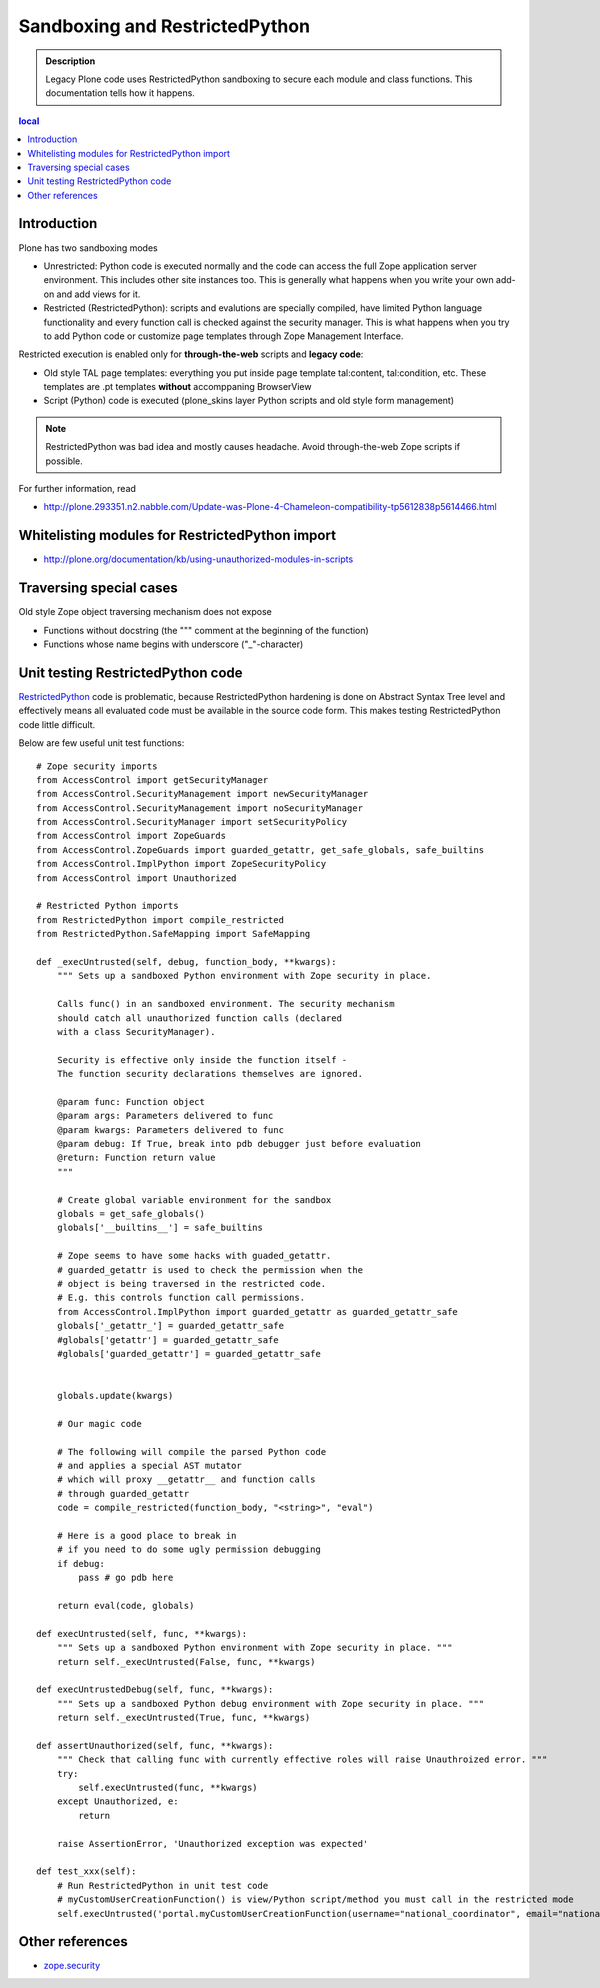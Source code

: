 =================================
Sandboxing and RestrictedPython
=================================

.. admonition:: Description

        Legacy Plone code uses RestrictedPython sandboxing to secure
        each module and class functions. This documentation 
        tells how it happens.

.. contents :: local

Introduction
-------------

Plone has two sandboxing modes

* Unrestricted: Python code is executed normally and the code can access the full 
  Zope application server environment. This includes other site instances too.
  This is generally what happens when you write your own add-on and 
  add views for it.

* Restricted (RestrictedPython): scripts and evalutions are specially compiled, have limited Python
  language functionality and every function call is checked against the security manager.
  This is what happens when you try to add Python code or customize 
  page templates through Zope Management Interface.

Restricted execution is enabled only for **through-the-web** scripts and **legacy code**:

* Old style TAL page templates: everything you put inside page template 
  tal:content, tal:condition, etc. These templates are .pt templates
  **without** accomppaning BrowserView

* Script (Python) code is executed (plone_skins layer Python scripts and old style form management)

.. note ::

        RestrictedPython was bad idea and mostly causes headache. Avoid through-the-web
        Zope scripts if possible.
        
For further information, read 

* http://plone.293351.n2.nabble.com/Update-was-Plone-4-Chameleon-compatibility-tp5612838p5614466.html        

Whitelisting modules for RestrictedPython import
---------------------------------------------------

* http://plone.org/documentation/kb/using-unauthorized-modules-in-scripts

Traversing special cases
-------------------------

Old style Zope object traversing mechanism does not expose

* Functions without docstring (the """ comment at the beginning of the function)

* Functions whose name begins with underscore ("_"-character)

Unit testing RestrictedPython code
-----------------------------------

RestrictedPython_ code is problematic, because RestrictedPython hardening is done on Abstract Syntax Tree level and
effectively means all evaluated code must be available in the source code form. This makes testing RestrictedPython
code little difficult.

Below are few useful unit test functions::

    # Zope security imports
    from AccessControl import getSecurityManager
    from AccessControl.SecurityManagement import newSecurityManager
    from AccessControl.SecurityManagement import noSecurityManager
    from AccessControl.SecurityManager import setSecurityPolicy
    from AccessControl import ZopeGuards
    from AccessControl.ZopeGuards import guarded_getattr, get_safe_globals, safe_builtins
    from AccessControl.ImplPython import ZopeSecurityPolicy
    from AccessControl import Unauthorized

    # Restricted Python imports
    from RestrictedPython import compile_restricted
    from RestrictedPython.SafeMapping import SafeMapping

    def _execUntrusted(self, debug, function_body, **kwargs):
        """ Sets up a sandboxed Python environment with Zope security in place.
        
        Calls func() in an sandboxed environment. The security mechanism
        should catch all unauthorized function calls (declared 
        with a class SecurityManager).
        
        Security is effective only inside the function itself - 
        The function security declarations themselves are ignored.
    
        @param func: Function object
        @param args: Parameters delivered to func
        @param kwargs: Parameters delivered to func
        @param debug: If True, break into pdb debugger just before evaluation
        @return: Function return value
        """
                
        # Create global variable environment for the sandbox
        globals = get_safe_globals()
        globals['__builtins__'] = safe_builtins
        
        # Zope seems to have some hacks with guaded_getattr.
        # guarded_getattr is used to check the permission when the 
        # object is being traversed in the restricted code.
        # E.g. this controls function call permissions.
        from AccessControl.ImplPython import guarded_getattr as guarded_getattr_safe
        globals['_getattr_'] = guarded_getattr_safe                
        #globals['getattr'] = guarded_getattr_safe                
        #globals['guarded_getattr'] = guarded_getattr_safe                
                         
        
        globals.update(kwargs)
        
        # Our magic code
        
        # The following will compile the parsed Python code
        # and applies a special AST mutator
        # which will proxy __getattr__ and function calls
        # through guarded_getattr
        code = compile_restricted(function_body, "<string>", "eval")
                
        # Here is a good place to break in 
        # if you need to do some ugly permission debugging
        if debug:
            pass # go pdb here
            
        return eval(code, globals)
    
    def execUntrusted(self, func, **kwargs):
        """ Sets up a sandboxed Python environment with Zope security in place. """
        return self._execUntrusted(False, func, **kwargs)
    
    def execUntrustedDebug(self, func, **kwargs):
        """ Sets up a sandboxed Python debug environment with Zope security in place. """
        return self._execUntrusted(True, func, **kwargs)
    
    def assertUnauthorized(self, func, **kwargs):
        """ Check that calling func with currently effective roles will raise Unauthroized error. """
        try:
            self.execUntrusted(func, **kwargs)
        except Unauthorized, e:
            return
        
        raise AssertionError, 'Unauthorized exception was expected'

    def test_xxx(self):
        # Run RestrictedPython in unit test code
        # myCustomUserCreationFunction() is view/Python script/method you must call in the restricted mode 
        self.execUntrusted('portal.myCustomUserCreationFunction(username="national_coordinator", email="nationalcoordinator@redinnovation.com")', portal=self.portal)

Other references
----------------

* `zope.security <https://pypi.python.org/pypi/zope.security>`_

.. _AccessControl: http://svn.zope.org/Zope/trunk/src/AccessControl

.. _RestrictedPython: https://pypi.python.org/pypi/RestrictedPython

